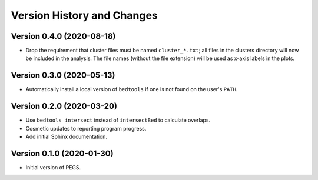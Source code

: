 Version History and Changes
===========================

--------------------------
Version 0.4.0 (2020-08-18)
--------------------------

* Drop the requirement that cluster files must be named
  ``cluster_*.txt``; all files in the clusters directory
  will now be included in the analysis. The file names
  (without the file extension) will be used as x-axis
  labels in the plots.

--------------------------
Version 0.3.0 (2020-05-13)
--------------------------

* Automatically install a local version of ``bedtools`` if
  one is not found on the user's ``PATH``.

--------------------------
Version 0.2.0 (2020-03-20)
--------------------------

* Use ``bedtools intersect`` instead of ``intersectBed`` to
  calculate overlaps.
* Cosmetic updates to reporting program progress.
* Add initial Sphinx documentation.

--------------------------
Version 0.1.0 (2020-01-30)
--------------------------

* Initial version of PEGS.
